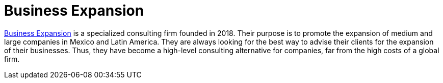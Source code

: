 :page-slug: partners/business-expansion/
:page-description: Our partners allow us to complete our portfolio and offer better security testing services. Get to know them and become one of them.
:page-keywords: Fluid Attacks, Partners, Services, Security Testing, Software Development, Pentesting, Ethical Hacking
:page-partnerlogo: logo-business-expansion
:page-alt: Logo Business Expansion
:page-partner: yes

= Business Expansion

link:https://bexcpartners.com/?page_id=6817&lang=en[Business Expansion] is a specialized consulting firm
founded in 2018.
Their purpose is to promote the expansion of medium and large companies
in Mexico and Latin America.
They are always looking for the best way to advise their clients
for the expansion of their businesses.
Thus,
they have become a high-level consulting alternative for companies,
far from the high costs of a global firm.
